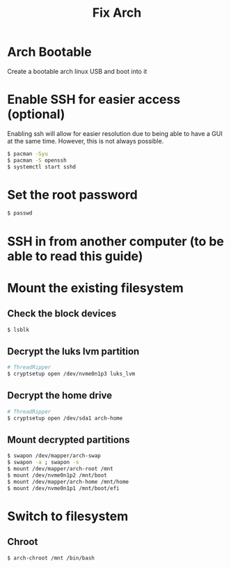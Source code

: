 #+title: Fix Arch
#+description: Outlines steps to fix arch linux when it goes wrong.

* Arch Bootable
Create a bootable arch linux USB and boot into it

* Enable SSH for easier access (optional)
Enabling ssh will allow for easier resolution due to being able to have a GUI at the same time. However, this is not always possible.

#+begin_src sh
$ pacman -Syu
$ pacman -S openssh
$ systemctl start sshd
#+end_src

* Set the root password
#+begin_src sh
$ passwd
#+end_src

* SSH in from another computer (to be able to read this guide)

* Mount the existing filesystem

** Check the block devices
#+begin_src sh
$ lsblk
#+end_src

** Decrypt the luks lvm partition
#+begin_src sh
# ThreadRipper
$ cryptsetup open /dev/nvme0n1p3 luks_lvm
#+end_src

** Decrypt the home drive
#+begin_src sh
# ThreadRipper
$ cryptsetup open /dev/sda1 arch-home
#+end_src

** Mount decrypted partitions
#+begin_src sh
$ swapon /dev/mapper/arch-swap
$ swapon -a ; swapon -s
$ mount /dev/mapper/arch-root /mnt
$ mount /dev/nvme0n1p2 /mnt/boot
$ mount /dev/mapper/arch-home /mnt/home
$ mount /dev/nvme0n1p1 /mnt/boot/efi
#+end_src

* Switch to filesystem

** Chroot
#+begin_src sh
$ arch-chroot /mnt /bin/bash
#+end_src
